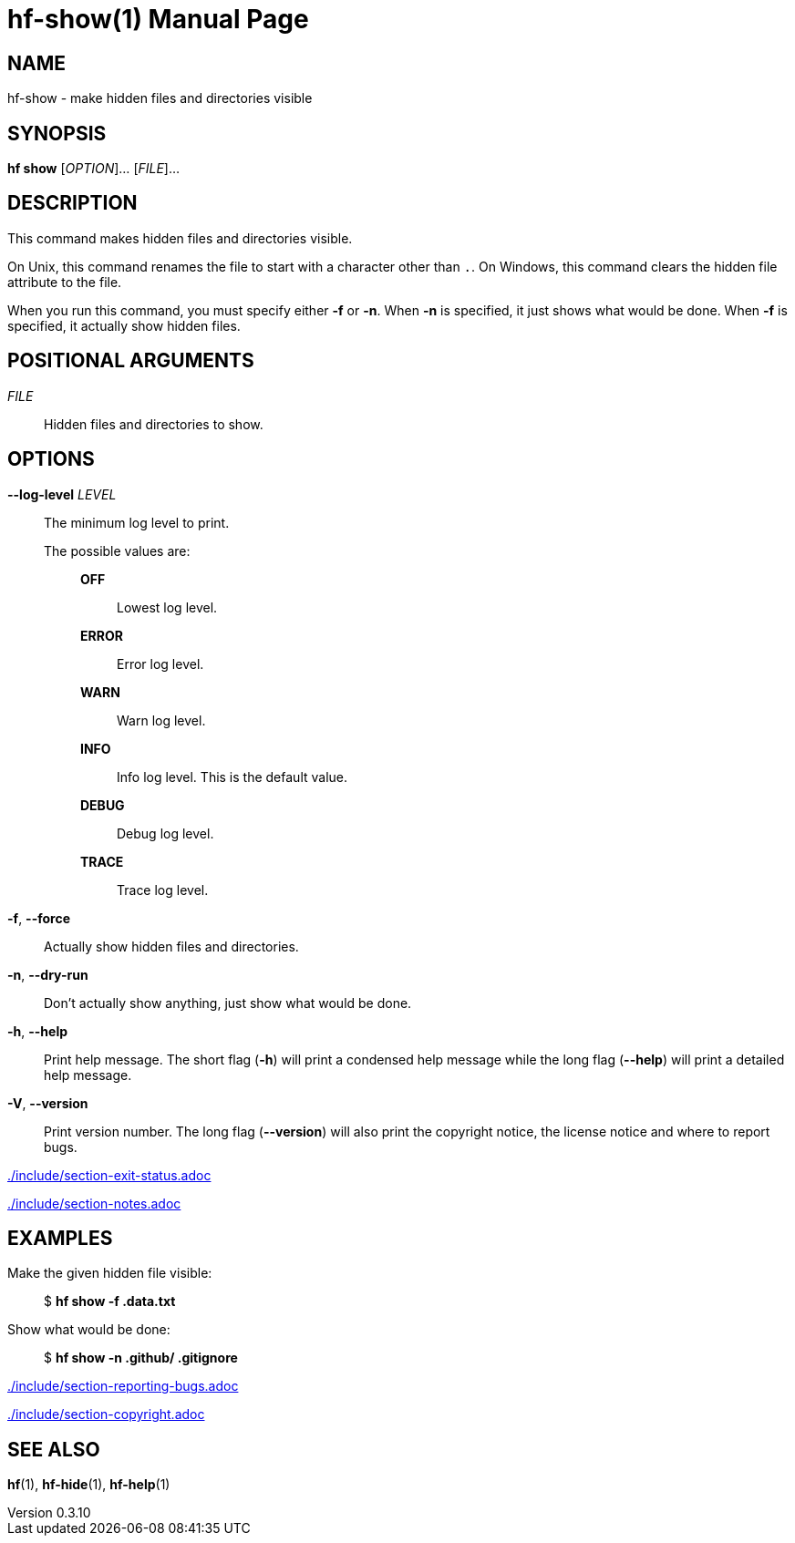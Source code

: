 // SPDX-FileCopyrightText: 2024 Shun Sakai
//
// SPDX-License-Identifier: CC-BY-4.0

= hf-show(1)
// Specify in UTC.
:docdate: 2025-01-08
:revnumber: 0.3.10
:doctype: manpage
:mansource: hf {revnumber}
:manmanual: General Commands Manual
ifndef::site-gen-antora[:includedir: ./include]

== NAME

hf-show - make hidden files and directories visible

== SYNOPSIS

*hf show* [_OPTION_]... [_FILE_]...

== DESCRIPTION

This command makes hidden files and directories visible.

On Unix, this command renames the file to start with a character other than
`.`. On Windows, this command clears the hidden file attribute to the file.

When you run this command, you must specify either *-f* or *-n*. When *-n* is
specified, it just shows what would be done. When *-f* is specified, it
actually show hidden files.

== POSITIONAL ARGUMENTS

_FILE_::

  Hidden files and directories to show.

== OPTIONS

*--log-level* _LEVEL_::

  The minimum log level to print.

  The possible values are:{blank}:::

    *OFF*::::

      Lowest log level.

    *ERROR*::::

      Error log level.

    *WARN*::::

      Warn log level.

    *INFO*::::

      Info log level. This is the default value.

    *DEBUG*::::

      Debug log level.

    *TRACE*::::

      Trace log level.

*-f*, *--force*::

  Actually show hidden files and directories.

*-n*, *--dry-run*::

  Don't actually show anything, just show what would be done.

*-h*, *--help*::

  Print help message. The short flag (*-h*) will print a condensed help message
  while the long flag (*--help*) will print a detailed help message.

*-V*, *--version*::

  Print version number. The long flag (*--version*) will also print the
  copyright notice, the license notice and where to report bugs.

ifndef::site-gen-antora[include::{includedir}/section-exit-status.adoc[]]
ifdef::site-gen-antora[include::partial$man/man1/include/section-exit-status.adoc[]]

ifndef::site-gen-antora[include::{includedir}/section-notes.adoc[]]
ifdef::site-gen-antora[include::partial$man/man1/include/section-notes.adoc[]]

== EXAMPLES

Make the given hidden file visible:{blank}::

  $ *hf show -f .data.txt*

Show what would be done:{blank}::

  $ *hf show -n .github/ .gitignore*

ifndef::site-gen-antora[include::{includedir}/section-reporting-bugs.adoc[]]
ifdef::site-gen-antora[include::partial$man/man1/include/section-reporting-bugs.adoc[]]

ifndef::site-gen-antora[include::{includedir}/section-copyright.adoc[]]
ifdef::site-gen-antora[include::partial$man/man1/include/section-copyright.adoc[]]

== SEE ALSO

*hf*(1), *hf-hide*(1), *hf-help*(1)
